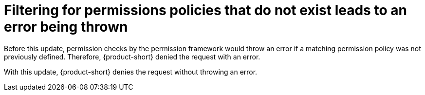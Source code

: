 [id="bug-fix-rhidp-2139"]
= Filtering for permissions policies that do not exist leads to an error being thrown

Before this update, permission checks by the permission framework would throw an error if a matching permission policy was not previously defined.
Therefore, {product-short} denied the request with an error.

With this update, {product-short} denies the request without throwing an error.

// .Additional resources
// * link:https://issues.redhat.com/browse/RHIDP-2139[RHIDP-2139]
